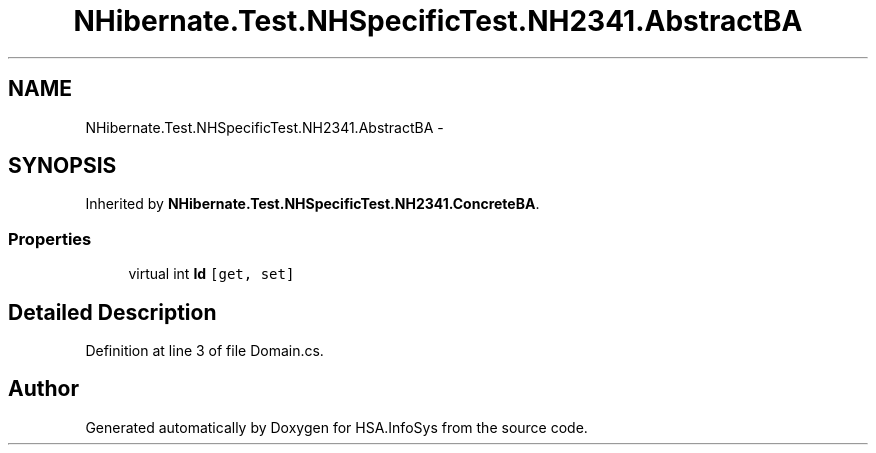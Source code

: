 .TH "NHibernate.Test.NHSpecificTest.NH2341.AbstractBA" 3 "Fri Jul 5 2013" "Version 1.0" "HSA.InfoSys" \" -*- nroff -*-
.ad l
.nh
.SH NAME
NHibernate.Test.NHSpecificTest.NH2341.AbstractBA \- 
.SH SYNOPSIS
.br
.PP
.PP
Inherited by \fBNHibernate\&.Test\&.NHSpecificTest\&.NH2341\&.ConcreteBA\fP\&.
.SS "Properties"

.in +1c
.ti -1c
.RI "virtual int \fBId\fP\fC [get, set]\fP"
.br
.in -1c
.SH "Detailed Description"
.PP 
Definition at line 3 of file Domain\&.cs\&.

.SH "Author"
.PP 
Generated automatically by Doxygen for HSA\&.InfoSys from the source code\&.
